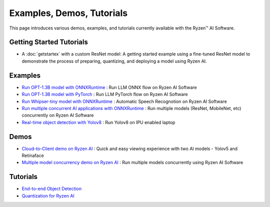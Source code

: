 ##########################
Examples, Demos, Tutorials 
##########################

This page introduces various demos, examples, and tutorials currently available with the Ryzen™ AI Software. 

*************************
Getting Started Tutorials
*************************

- A :doc:`getstartex` with a custom ResNet model: A getting started example using a fine-tuned ResNet model to demonstrate the process of preparing, quantizing, and deploying a model using Ryzen AI.


********
Examples
********

- `Run OPT-1.3B model with ONNXRuntime <https://github.com/amd/RyzenAI-SW/tree/main/example/opt-1.3b/opt-onnx>`_ : Run LLM ONNX flow on Ryzen AI Software 
- `Run OPT-1.3B model with PyTorch <https://github.com/amd/RyzenAI-SW/tree/main/example/opt-1.3b/opt-pytorch>`_ : Run LLM PyTorch flow on Ryzen AI Software 
- `Run Whipser-tiny model with ONNXRuntime <https://github.com/amd/RyzenAI-SW/tree/main/example/whisper-tiny>`_ : Automatic Speech Recognotion on Ryzen AI Software 
- `Run multiple concurrent AI applications with ONNXRuntime <https://github.com/amd/RyzenAI-SW/tree/main/example/multi-model>`_ : Run multiple models (ResNet, MobileNet, etc) concurrently on Ryzen AI Software  
- `Real-time object detection with Yolov8 <https://github.com/amd/RyzenAI-SW/tree/main/example/yolov8>`_ : Run Yolov8 on IPU enabled laptop

*****
Demos
*****

- `Cloud-to-Client demo on Ryzen AI <https://github.com/amd/RyzenAI-SW/tree/main/demo/cloud-to-client>`_ : Quick and easy viewing experience with two AI models - Yolov5 and Retinaface
- `Multiple model concurrency demo on Ryzen AI <https://github.com/amd/RyzenAI-SW/tree/main/demo/multi-model-exec>`_ : Run multiple models concurrently using Ryzen AI Software 

*********
Tutorials
*********

- `End-to-end Object Detection <https://github.com/amd/RyzenAI-SW/tree/main/tutorial/yolov8_e2e>`_
- `Quantization for Ryzen AI <https://github.com/amd/RyzenAI-SW/tree/main/tutorial/RyzenAI_quant_tutorial>`_

